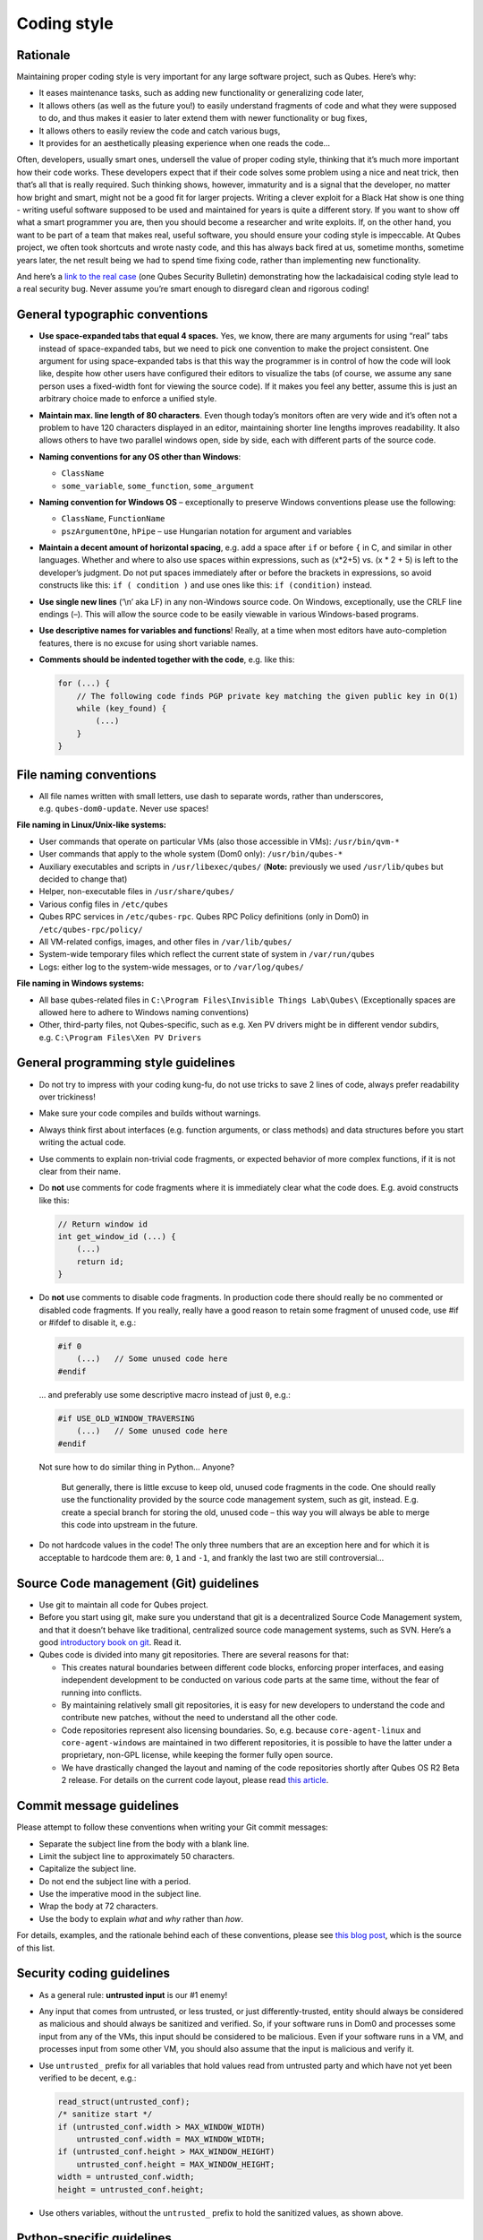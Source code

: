 ============
Coding style
============


Rationale
---------


Maintaining proper coding style is very important for any large software project, such as Qubes. Here’s why:

- It eases maintenance tasks, such as adding new functionality or generalizing code later,

- It allows others (as well as the future you!) to easily understand fragments of code and what they were supposed to do, and thus makes it easier to later extend them with newer functionality or bug fixes,

- It allows others to easily review the code and catch various bugs,

- It provides for an aesthetically pleasing experience when one reads the code…



Often, developers, usually smart ones, undersell the value of proper coding style, thinking that it’s much more important how their code works. These developers expect that if their code solves some problem using a nice and neat trick, then that’s all that is really required. Such thinking shows, however, immaturity and is a signal that the developer, no matter how bright and smart, might not be a good fit for larger projects. Writing a clever exploit for a Black Hat show is one thing - writing useful software supposed to be used and maintained for years is quite a different story. If you want to show off what a smart programmer you are, then you should become a researcher and write exploits. If, on the other hand, you want to be part of a team that makes real, useful software, you should ensure your coding style is impeccable. At Qubes project, we often took shortcuts and wrote nasty code, and this has always back fired at us, sometime months, sometime years later, the net result being we had to spend time fixing code, rather than implementing new functionality.

And here’s a `link to the real case <https://groups.google.com/forum/#!msg/qubes-devel/XgTo6L8-5XA/JLOadvBqnqMJ>`__ (one Qubes Security Bulletin) demonstrating how the lackadaisical coding style lead to a real security bug. Never assume you’re smart enough to disregard clean and rigorous coding!

General typographic conventions
-------------------------------


- **Use space-expanded tabs that equal 4 spaces.** Yes, we know, there are many arguments for using “real” tabs instead of space-expanded tabs, but we need to pick one convention to make the project consistent. One argument for using space-expanded tabs is that this way the programmer is in control of how the code will look like, despite how other users have configured their editors to visualize the tabs (of course, we assume any sane person uses a fixed-width font for viewing the source code). If it makes you feel any better, assume this is just an arbitrary choice made to enforce a unified style.

- **Maintain max. line length of 80 characters**. Even though today’s monitors often are very wide and it’s often not a problem to have 120 characters displayed in an editor, maintaining shorter line lengths improves readability. It also allows others to have two parallel windows open, side by side, each with different parts of the source code.

- **Naming conventions for any OS other than Windows**:

  - ``ClassName``

  - ``some_variable``, ``some_function``, ``some_argument``



- **Naming convention for Windows OS** – exceptionally to preserve Windows conventions please use the following:

  - ``ClassName``, ``FunctionName``

  - ``pszArgumentOne``, ``hPipe`` – use Hungarian notation for argument and variables



- **Maintain a decent amount of horizontal spacing**, e.g. add a space after ``if`` or before ``{`` in C, and similar in other languages. Whether and where to also use spaces within expressions, such as (x*2+5) vs. (x * 2 + 5) is left to the developer’s judgment. Do not put spaces immediately after or before the brackets in expressions, so avoid constructs like this: ``if ( condition )`` and use ones like this: ``if (condition)`` instead.

- **Use single new lines** (‘\\n’ aka LF) in any non-Windows source code. On Windows, exceptionally, use the CRLF line endings (–). This will allow the source code to be easily viewable in various Windows-based programs.

- **Use descriptive names for variables and functions**! Really, at a time when most editors have auto-completion features, there is no excuse for using short variable names.

- **Comments should be indented together with the code**, e.g. like this:

  .. code:: c

        for (...) {
            // The following code finds PGP private key matching the given public key in O(1)
            while (key_found) {
                (...)
            }
        }





File naming conventions
-----------------------


- All file names written with small letters, use dash to separate words, rather than underscores, e.g. ``qubes-dom0-update``. Never use spaces!



**File naming in Linux/Unix-like systems:**

- User commands that operate on particular VMs (also those accessible in VMs): ``/usr/bin/qvm-*``

- User commands that apply to the whole system (Dom0 only): ``/usr/bin/qubes-*``

- Auxiliary executables and scripts in ``/usr/libexec/qubes/`` (**Note:** previously we used ``/usr/lib/qubes`` but decided to change that)

- Helper, non-executable files in ``/usr/share/qubes/``

- Various config files in ``/etc/qubes``

- Qubes RPC services in ``/etc/qubes-rpc``. Qubes RPC Policy definitions (only in Dom0) in ``/etc/qubes-rpc/policy/``

- All VM-related configs, images, and other files in ``/var/lib/qubes/``

- System-wide temporary files which reflect the current state of system in ``/var/run/qubes``

- Logs: either log to the system-wide messages, or to ``/var/log/qubes/``



**File naming in Windows systems:**

- All base qubes-related files in ``C:\Program Files\Invisible Things Lab\Qubes\`` (Exceptionally spaces are allowed here to adhere to Windows naming conventions)

- Other, third-party files, not Qubes-specific, such as e.g. Xen PV drivers might be in different vendor subdirs, e.g. ``C:\Program Files\Xen PV Drivers``



General programming style guidelines
------------------------------------


- Do not try to impress with your coding kung-fu, do not use tricks to save 2 lines of code, always prefer readability over trickiness!

- Make sure your code compiles and builds without warnings.

- Always think first about interfaces (e.g. function arguments, or class methods) and data structures before you start writing the actual code.

- Use comments to explain non-trivial code fragments, or expected behavior of more complex functions, if it is not clear from their name.

- Do **not** use comments for code fragments where it is immediately clear what the code does. E.g. avoid constructs like this:

  .. code:: c

        // Return window id
        int get_window_id (...) {
            (...)
            return id;
        }



- Do **not** use comments to disable code fragments. In production code there should really be no commented or disabled code fragments. If you really, really have a good reason to retain some fragment of unused code, use #if or #ifdef to disable it, e.g.:

  .. code:: c

        #if 0
            (...)   // Some unused code here
        #endif


  … and preferably use some descriptive macro instead of just ``0``, e.g.:

  .. code:: c

        #if USE_OLD_WINDOW_TRAVERSING
            (...)   // Some unused code here
        #endif


  Not sure how to do similar thing in Python… Anyone?



   But generally, there is little excuse to keep old, unused code fragments in the code. One should really use the functionality provided by the source code management system, such as git, instead. E.g. create a special branch for storing the old, unused code – this way you will always be able to merge this code into upstream in the future.

- Do not hardcode values in the code! The only three numbers that are an exception here and for which it is acceptable to hardcode them are: ``0``, ``1`` and ``-1``, and frankly the last two are still controversial…



Source Code management (Git) guidelines
---------------------------------------


- Use git to maintain all code for Qubes project.

- Before you start using git, make sure you understand that git is a decentralized Source Code Management system, and that it doesn’t behave like traditional, centralized source code management systems, such as SVN. Here’s a good `introductory book on git <https://git-scm.com/book>`__. Read it.

- Qubes code is divided into many git repositories. There are several reasons for that:

  - This creates natural boundaries between different code blocks, enforcing proper interfaces, and easing independent development to be conducted on various code parts at the same time, without the fear of running into conflicts.

  - By maintaining relatively small git repositories, it is easy for new developers to understand the code and contribute new patches, without the need to understand all the other code.

  - Code repositories represent also licensing boundaries. So, e.g. because ``core-agent-linux`` and ``core-agent-windows`` are maintained in two different repositories, it is possible to have the latter under a proprietary, non-GPL license, while keeping the former fully open source.

  - We have drastically changed the layout and naming of the code repositories shortly after Qubes OS R2 Beta 2 release. For details on the current code layout, please read `this article <https://blog.invisiblethings.org/2013/03/21/introducing-qubes-odyssey-framework.html>`__.





Commit message guidelines
-------------------------


Please attempt to follow these conventions when writing your Git commit messages:

- Separate the subject line from the body with a blank line.

- Limit the subject line to approximately 50 characters.

- Capitalize the subject line.

- Do not end the subject line with a period.

- Use the imperative mood in the subject line.

- Wrap the body at 72 characters.

- Use the body to explain *what* and *why* rather than *how*.



For details, examples, and the rationale behind each of these conventions, please see `this blog post <https://chris.beams.io/posts/git-commit/>`__, which is the source of this list.

Security coding guidelines
--------------------------


- As a general rule: **untrusted input** is our #1 enemy!

- Any input that comes from untrusted, or less trusted, or just differently-trusted, entity should always be considered as malicious and should always be sanitized and verified. So, if your software runs in Dom0 and processes some input from any of the VMs, this input should be considered to be malicious. Even if your software runs in a VM, and processes input from some other VM, you should also assume that the input is malicious and verify it.

- Use ``untrusted_`` prefix for all variables that hold values read from untrusted party and which have not yet been verified to be decent, e.g.:

  .. code:: c

        read_struct(untrusted_conf);
        /* sanitize start */
        if (untrusted_conf.width > MAX_WINDOW_WIDTH)
            untrusted_conf.width = MAX_WINDOW_WIDTH;
        if (untrusted_conf.height > MAX_WINDOW_HEIGHT)
            untrusted_conf.height = MAX_WINDOW_HEIGHT;
        width = untrusted_conf.width;
        height = untrusted_conf.height;



- Use others variables, without the ``untrusted_`` prefix to hold the sanitized values, as shown above.



Python-specific guidelines
--------------------------


- Please follow the guidelines `here <https://peps.python.org/pep-0008/>`__, unless they were in conflict with what is written on this page.



C and C++ specific guidelines
-----------------------------


- Do not place code in ``*.h`` files.

- Use ``const`` whenever possible, e.g. in function arguments passed via pointers.

- Do not mix procedural and objective code together – if you write in C++, use classes and objects.

- Think about classes hierarchy, before starting to implement specific methods.



Bash-specific guidelines
------------------------


- Avoid writing scripts in bash whenever possible. Use python instead. Bash-scripts are Unix-specific and will not work under Windows VMs, or in Windows admin domain, or Windows gui domain.



